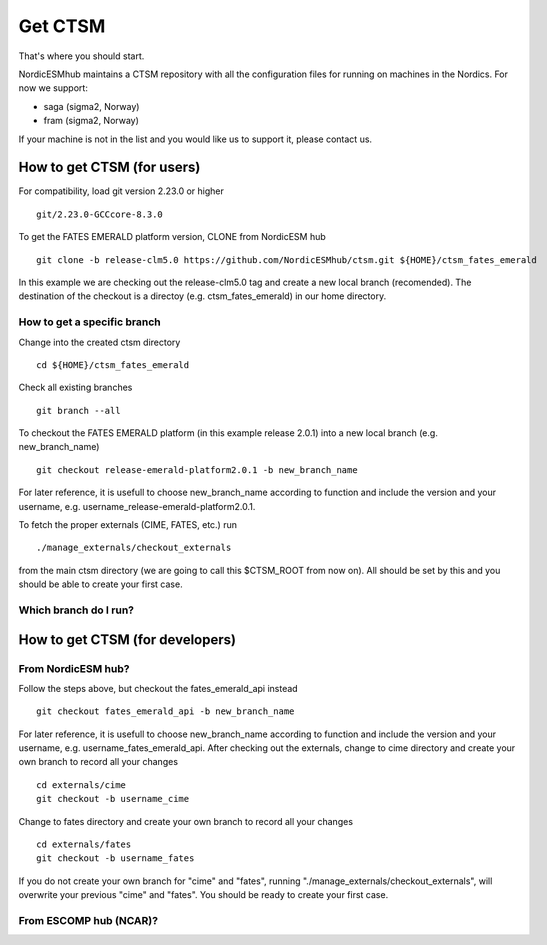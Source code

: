 Get CTSM 
=========

That's where you should start.

NordicESMhub maintains a CTSM repository with all the configuration files for running on machines in the Nordics. For now we support:

- saga (sigma2, Norway)
- fram (sigma2, Norway)

If your machine is not in the list and you would like us to support it, please contact us.

How to get CTSM (for users)
---------------------------

For compatibility, load git version 2.23.0 or higher

::

    git/2.23.0-GCCcore-8.3.0

To get the FATES EMERALD platform version, CLONE from NordicESM hub

::

    git clone -b release-clm5.0 https://github.com/NordicESMhub/ctsm.git ${HOME}/ctsm_fates_emerald
   
In this example we are checking out the release-clm5.0 tag and create a new local branch (recomended).
The destination of the checkout is a directoy (e.g. ctsm_fates_emerald) in our home directory. 

How to get a specific branch
+++++++++++++++++++++++++++++

Change into the created ctsm directory 

::

    cd ${HOME}/ctsm_fates_emerald
    
Check all existing branches

::

    git branch --all

To checkout the FATES EMERALD platform (in this example release 2.0.1) into a new local branch (e.g. new_branch_name)

::

    git checkout release-emerald-platform2.0.1 -b new_branch_name

For later reference, it is usefull to choose new_branch_name according to function and include the version and your username, e.g. username_release-emerald-platform2.0.1.

To fetch the proper externals (CIME, FATES, etc.) run

::

    ./manage_externals/checkout_externals
    
from the main ctsm directory (we are going to call this $CTSM_ROOT from now on).
All should be set by this and you should be able to create your first case.

Which branch do I run?
++++++++++++++++++++++

How to get CTSM (for developers)
--------------------------------

From NordicESM hub?
+++++++++++++++++++
Follow the steps above, but checkout the fates_emerald_api instead
    
::

    git checkout fates_emerald_api -b new_branch_name

For later reference, it is usefull to choose new_branch_name according to function and include the version and your username, e.g. username_fates_emerald_api.
After checking out the externals, change to cime directory and create your own branch to record all your changes

:: 

    cd externals/cime
    git checkout -b username_cime
    
Change to fates directory and create your own branch to record all your changes

::

    cd externals/fates
    git checkout -b username_fates
  
If you do not create your own branch for "cime" and "fates", running "./manage_externals/checkout_externals", will overwrite your previous "cime" and "fates".
You should be ready to create your first case.

From ESCOMP hub (NCAR)?
+++++++++++++++++++++++
